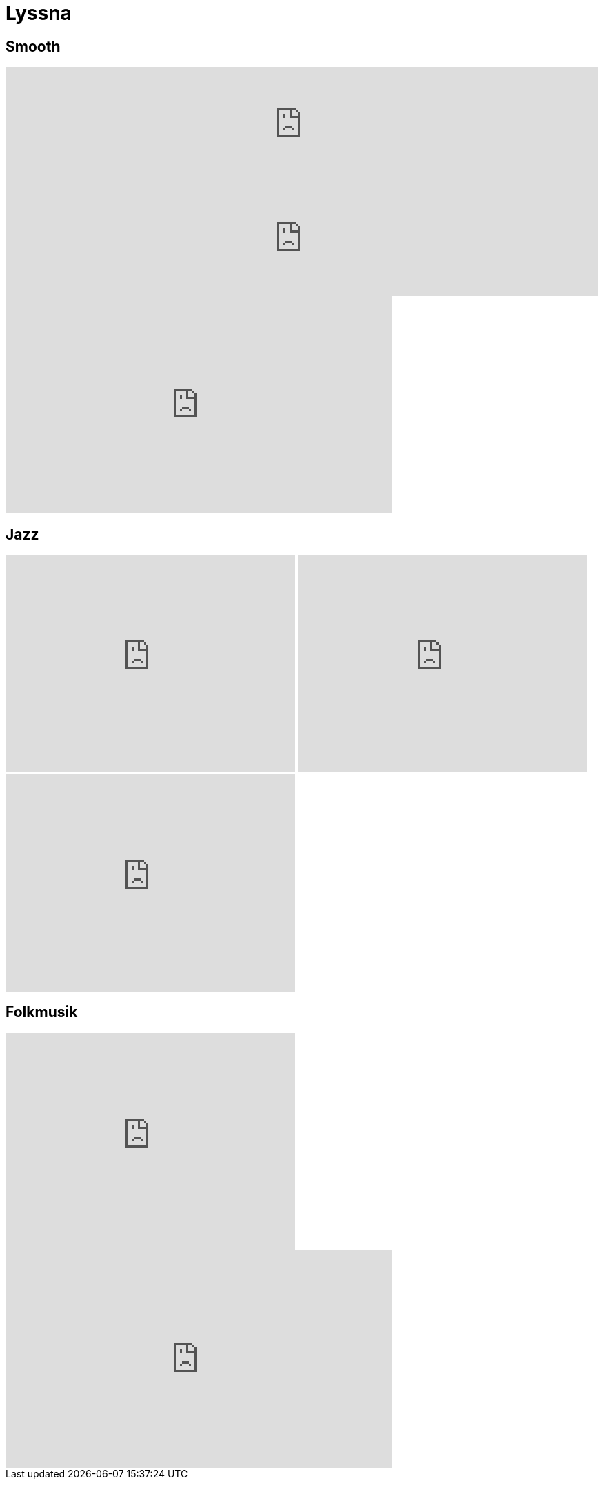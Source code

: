 = Lyssna =
:awestruct-layout: base

== Smooth ==

++++
<iframe width="100%" height="166" scrolling="no" frameborder="no" src="https://w.soundcloud.com/player/?url=http%3A%2F%2Fapi.soundcloud.com%2Ftracks%2F79700676"></iframe>
++++

++++
<iframe width="100%" height="166" scrolling="no" frameborder="no" src="https://w.soundcloud.com/player/?url=http%3A%2F%2Fapi.soundcloud.com%2Ftracks%2F44461312"></iframe>
++++

++++
<iframe width="560" height="315" src="http://www.youtube.com/embed/yjMQHAEsFKM" frameborder="0" allowfullscreen></iframe>
++++

== Jazz ==

++++
<iframe width="420" height="315" src="http://www.youtube.com/embed/YRlXNKqM6Ds" frameborder="0" allowfullscreen></iframe>
++++

++++
<iframe width="420" height="315" src="http://www.youtube.com/embed/bcEcG2Kjc1g" frameborder="0" allowfullscreen></iframe>
++++

++++
<iframe width="420" height="315" src="http://www.youtube.com/embed/1bPFN4FY5T0" frameborder="0" allowfullscreen></iframe>
++++

== Folkmusik ==

++++
<iframe width="420" height="315" src="http://www.youtube.com/embed/XNZ4tJEwjKU" frameborder="0" allowfullscreen></iframe>
++++

++++
<iframe width="560" height="315" src="http://www.youtube.com/embed/rSmNVrD_wtA" frameborder="0" allowfullscreen></iframe>
++++


